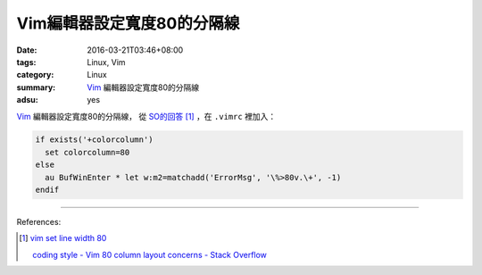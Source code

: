 Vim編輯器設定寬度80的分隔線
###########################

:date: 2016-03-21T03:46+08:00
:tags: Linux, Vim
:category: Linux
:summary: Vim_ 編輯器設定寬度80的分隔線
:adsu: yes


Vim_ 編輯器設定寬度80的分隔線，
從 `SO的回答 <http://stackoverflow.com/a/3765575>`_ [1]_
，在 ``.vimrc`` 裡加入：

.. code-block:: vim

  if exists('+colorcolumn')
    set colorcolumn=80
  else
    au BufWinEnter * let w:m2=matchadd('ErrorMsg', '\%>80v.\+', -1)
  endif


----

References:

.. [1] `vim set line width 80 <https://www.google.com/search?q=vim+set+line+width+80>`_

       `coding style - Vim 80 column layout concerns - Stack Overflow <http://stackoverflow.com/questions/235439/vim-80-column-layout-concerns>`_

.. _Vim: http://www.vim.org/
